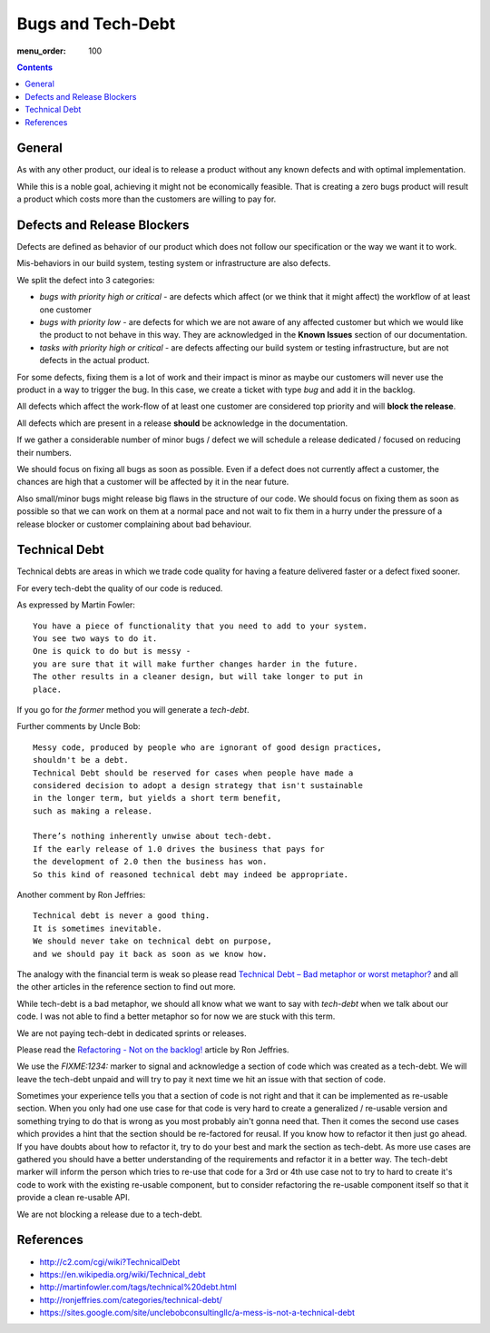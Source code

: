 Bugs and Tech-Debt
##################

:menu_order: 100

.. contents::


General
=======

As with any other product, our ideal is to release a product without any
known defects and with optimal implementation.

While this is a noble goal, achieving it might not be economically feasible.
That is creating a zero bugs product will result a product which costs more
than the customers are willing to pay for.


Defects and Release Blockers
============================

Defects are defined as behavior of our product which does not follow our
specification or the way we want it to work.

Mis-behaviors in our build system, testing system or infrastructure are also
defects.

We split the defect into 3 categories:

* `bugs with priority high or critical` - are defects which affect
  (or we think that it might affect) the workflow of at least one customer
* `bugs with priority low` -
  are defects for which we are not aware of any affected customer
  but which we would like the product to not behave in this way.
  They are acknowledged in the **Known Issues** section of our documentation.
* `tasks with priority high or critical` - are defects affecting our build
  system or testing infrastructure, but are not defects in the actual
  product.

For some defects, fixing them is a lot of work and their impact is minor
as maybe our customers will never use the product in a way to trigger the bug.
In this case, we create a ticket with type `bug` and add it in the backlog.

All defects which affect the work-flow of at least one customer are
considered top priority and will **block the release**.

All defects which are present in a release **should** be acknowledge in the
documentation.

If we gather a considerable number of minor bugs / defect we will schedule
a release dedicated / focused on reducing their numbers.

We should focus on fixing all bugs as soon as possible. Even if a defect does
not currently affect a customer, the chances are high that a customer
will be affected by it in the near future.

Also small/minor bugs might release big flaws in the structure of our
code. We should focus on fixing them as soon as possible so that we can work
on them at a normal pace and not wait to fix them in a hurry under the
pressure of a release blocker or customer complaining about bad behaviour.


Technical Debt
==============

Technical debts are areas in which we trade code quality for having a feature
delivered faster or a defect fixed sooner.

For every tech-debt the quality of our code is reduced.

As expressed by Martin Fowler::

    You have a piece of functionality that you need to add to your system.
    You see two ways to do it.
    One is quick to do but is messy -
    you are sure that it will make further changes harder in the future.
    The other results in a cleaner design, but will take longer to put in
    place.

If you go for *the former* method you will generate a *tech-debt*.

Further comments by Uncle Bob::

    Messy code, produced by people who are ignorant of good design practices,
    shouldn't be a debt.
    Technical Debt should be reserved for cases when people have made a
    considered decision to adopt a design strategy that isn't sustainable
    in the longer term, but yields a short term benefit,
    such as making a release.

    There’s nothing inherently unwise about tech-debt.
    If the early release of 1.0 drives the business that pays for
    the development of 2.0 then the business has won.
    So this kind of reasoned technical debt may indeed be appropriate.

Another comment by Ron Jeffries::

    Technical debt is never a good thing.
    It is sometimes inevitable.
    We should never take on technical debt on purpose,
    and we should pay it back as soon as we know how.

The analogy with the financial term is weak so please read
`Technical Debt – Bad metaphor or worst metaphor?
<http://ronjeffries.com/articles/015-11/tech-debt/>`_ and all the other
articles in the reference section to find out more.

While tech-debt is a bad metaphor, we should all know what we want to say
with `tech-debt` when we talk about our code. I was not able to find a better
metaphor so for now we are stuck with this term.

We are not paying tech-debt in dedicated sprints or releases.

Please read the `Refactoring - Not on the backlog!
<http://ronjeffries.com/xprog/articles/refactoring-not-on-the-backlog/>`_
article by Ron Jeffries.

We use the `FIXME:1234:` marker to signal and acknowledge a section of code
which was created as a tech-debt.
We will leave the tech-debt unpaid and will try to pay it next time we hit
an issue with that section of code.

Sometimes your experience tells you that a section of code is not right and
that it can be implemented as re-usable section.
When you only had one use case for that code is very hard to create a
generalized / re-usable version and something trying to do that is wrong as
you most probably ain't gonna need that.
Then it comes the second use cases which provides a hint that the section
should be re-factored for reusal.
If you know how to refactor it then just go ahead.
If you have doubts about how to refactor it, try to do your best and mark
the section as tech-debt.
As more use cases are gathered you should have a better understanding of
the requirements and refactor it in a better way.
The tech-debt marker will inform the person which tries to re-use that code
for a 3rd or 4th use case not to try to hard to create it's code to work
with the existing re-usable component, but to consider refactoring the
re-usable component itself so that it provide a clean re-usable API.

We are not blocking a release due to a tech-debt.


References
==========

* http://c2.com/cgi/wiki?TechnicalDebt
* https://en.wikipedia.org/wiki/Technical_debt
* http://martinfowler.com/tags/technical%20debt.html
* http://ronjeffries.com/categories/technical-debt/
* https://sites.google.com/site/unclebobconsultingllc/a-mess-is-not-a-technical-debt
